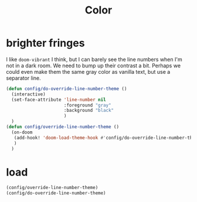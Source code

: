 #+title: Color

* brighter fringes
I like =doom-vibrant= I think, but I can barely see the line numbers when I'm
not in a dark room. We need to bump up their contrast a bit. Perhaps we could
even make them the same gray color as vanilla text, but use a separator line.

#+begin_src emacs-lisp :results none
(defun config/do-override-line-number-theme ()
  (interactive)
  (set-face-attribute 'line-number nil
                      :foreground "gray"
                      :background "black"
                      )
  )
(defun config/override-line-number-theme ()
  (on-doom
   (add-hook! 'doom-load-theme-hook #'config/do-override-line-number-theme)
   )
  )
#+end_src
* load
#+begin_src emacs-lisp :results none
(config/override-line-number-theme)
(config/do-override-line-number-theme)
#+end_src
